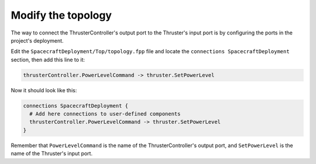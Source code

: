Modify the topology
===================

The way to connect the ThrusterController's output port to the Thruster's input port is by configuring the ports in the project's deployment.

Edit the ``SpacecraftDeployment/Top/topology.fpp`` file and locate the ``connections SpacecraftDeployment`` section,
then add this line to it:

.. code-block:: text

    thrusterController.PowerLevelCommand -> thruster.SetPowerLevel

Now it should look like this:

.. code-block:: text

    connections SpacecraftDeployment {
      # Add here connections to user-defined components
      thrusterController.PowerLevelCommand -> thruster.SetPowerLevel
    }

Remember that ``PowerLevelCommand`` is the name of the ThrusterController's output port,
and ``SetPowerLevel`` is the name of the Thruster's input port.
